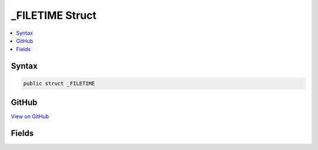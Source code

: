 

_FILETIME Struct
================



.. contents:: 
   :local:













Syntax
------

.. code-block:: csharp

   public struct _FILETIME





GitHub
------

`View on GitHub <https://github.com/aspnet/apidocs/blob/master/aspnet/testing/src/Microsoft.Dnx.TestHost/DIA/Structs.cs>`_





.. dn:structure:: dia2._FILETIME

Fields
------

.. dn:structure:: dia2._FILETIME
    :noindex:
    :hidden:

    
    .. dn:field:: dia2._FILETIME.dwHighDateTime
    
        
    
        
        .. code-block:: csharp
    
           public uint dwHighDateTime
    
    .. dn:field:: dia2._FILETIME.dwLowDateTime
    
        
    
        
        .. code-block:: csharp
    
           public uint dwLowDateTime
    

